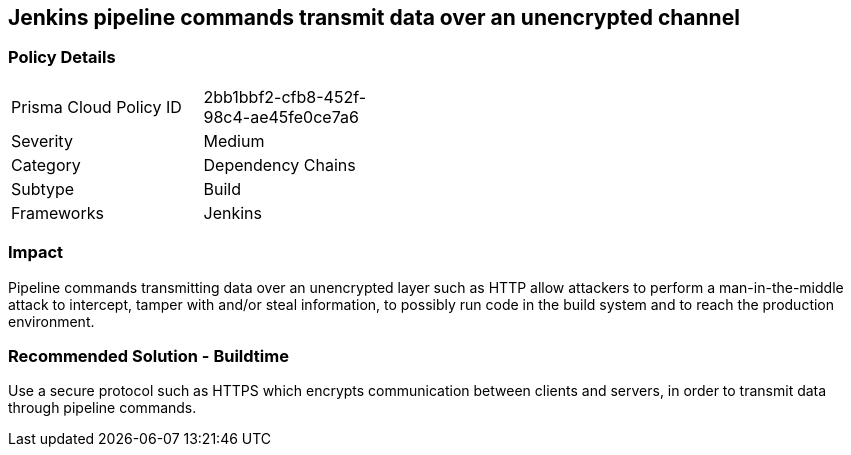 == Jenkins pipeline commands transmit data over an unencrypted channel

=== Policy Details 

[width=45%]
[cols="1,1"]
|=== 

|Prisma Cloud Policy ID 
|2bb1bbf2-cfb8-452f-98c4-ae45fe0ce7a6

|Severity
|Medium 
// add severity level

|Category
|Dependency Chains 
// add category+link

|Subtype
|Build
// add subtype-build/runtime

|Frameworks
|Jenkins

|=== 

=== Impact
Pipeline commands transmitting data over an unencrypted layer such as HTTP allow attackers to perform a man-in-the-middle attack to intercept, tamper with and/or steal information, to possibly run code in the build system and to reach the production environment.

=== Recommended Solution - Buildtime

Use a secure protocol such as HTTPS which encrypts communication between clients and servers, in order to transmit data through pipeline commands.









